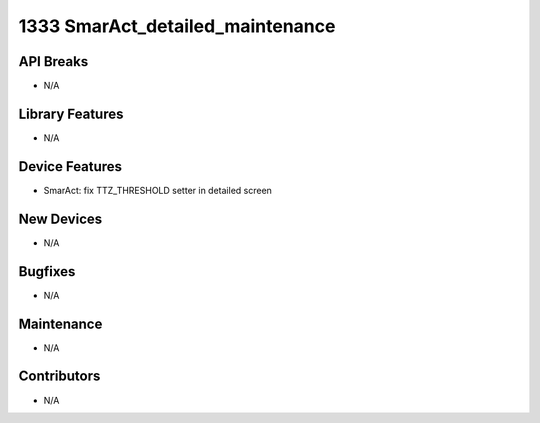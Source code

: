 1333 SmarAct_detailed_maintenance
#################

API Breaks
----------
- N/A

Library Features
----------------
- N/A

Device Features
---------------
- SmarAct: fix TTZ_THRESHOLD setter in detailed screen

New Devices
-----------
- N/A

Bugfixes
--------
- N/A

Maintenance
-----------
- N/A

Contributors
------------
- N/A
